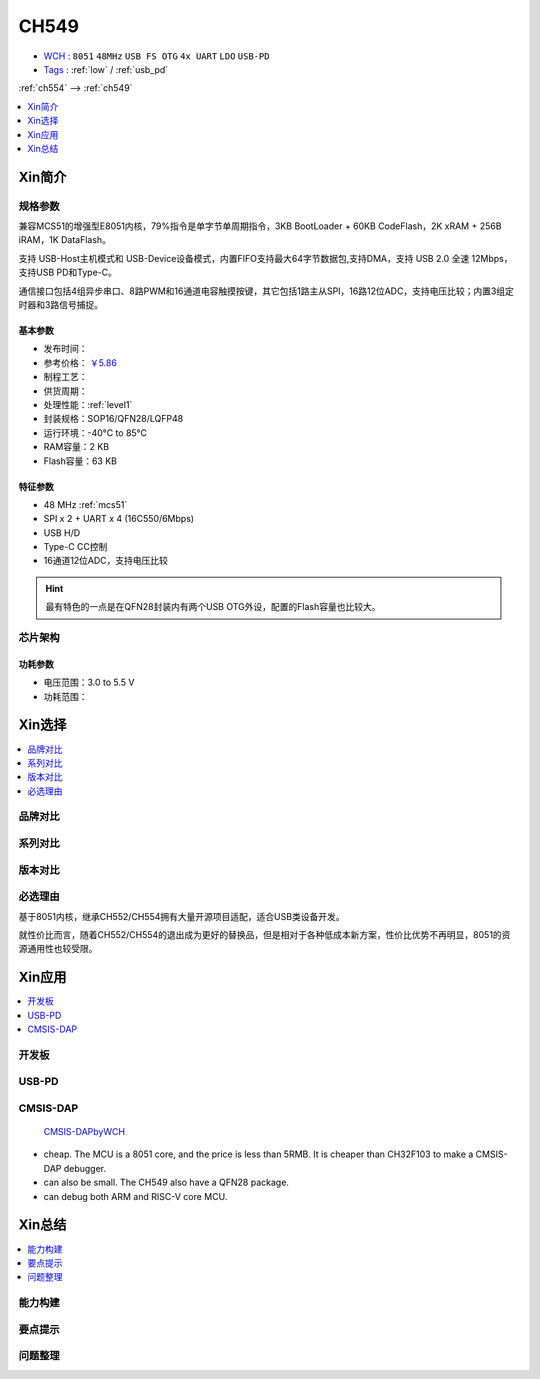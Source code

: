 
.. _ch549:

CH549
=========

* `WCH <http://www.wch.cn/products/CH549>`_ : ``8051`` ``48MHz`` ``USB FS OTG`` ``4x UART`` ``LDO`` ``USB-PD``
* `Tags <https://github.com/SoCXin/CH549>`_ : :ref:`low` / :ref:`usb_pd`

:ref:`ch554` --> :ref:`ch549`

.. contents::
    :local:
    :depth: 1

Xin简介
-----------

.. image:: ./images/CH549.png
    :target: http://www.wch.cn/products/CH549.html


规格参数
~~~~~~~~~~~


兼容MCS51的增强型E8051内核，79%指令是单字节单周期指令，3KB BootLoader + 60KB CodeFlash，2K xRAM + 256B iRAM，1K DataFlash。

支持 USB-Host主机模式和 USB-Device设备模式，内置FIFO支持最大64字节数据包,支持DMA，支持 USB 2.0 全速 12Mbps，支持USB PD和Type-C。

通信接口包括4组异步串口、8路PWM和16通道电容触摸按键，其它包括1路主从SPI，16路12位ADC，支持电压比较；内置3组定时器和3路信号捕捉。


基本参数
^^^^^^^^^^^

* 发布时间：
* 参考价格： `￥5.86 <https://item.szlcsc.com/341226.html>`_
* 制程工艺：
* 供货周期：
* 处理性能：:ref:`level1`
* 封装规格：SOP16/QFN28/LQFP48
* 运行环境：-40°C to 85°C
* RAM容量：2 KB
* Flash容量：63 KB

特征参数
^^^^^^^^^^^

* 48 MHz :ref:`mcs51`
* SPI x 2 + UART x 4 (16C550/6Mbps)
* USB H/D
* Type-C CC控制
* 16通道12位ADC，支持电压比较

.. hint::
    最有特色的一点是在QFN28封装内有两个USB OTG外设，配置的Flash容量也比较大。

芯片架构
~~~~~~~~~~~


功耗参数
^^^^^^^^^^^

* 电压范围：3.0 to 5.5 V
* 功耗范围：



Xin选择
-----------

.. contents::
    :local:

品牌对比
~~~~~~~~~


系列对比
~~~~~~~~~


版本对比
~~~~~~~~~


必选理由
~~~~~~~~~

基于8051内核，继承CH552/CH554拥有大量开源项目适配，适合USB类设备开发。

就性价比而言，随着CH552/CH554的退出成为更好的替换品，但是相对于各种低成本新方案，性价比优势不再明显，8051的资源通用性也较受限。

Xin应用
-----------

.. contents::
    :local:

开发板
~~~~~~~~~~

.. image:: ./images/B_CH549.jpg
    :target: https://item.taobao.com/item.htm?spm=a230r.1.14.24.4ed427efMWU1cc&id=642494404263&ns=1&abbucket=18#detail


.. _ch549_pd:

USB-PD
~~~~~~~~~~~~


.. _ch549_dap:

CMSIS-DAP
~~~~~~~~~~~~

 `CMSIS-DAPbyWCH <https://github.com/kaidegit/CMSIS-DAPbyWCH>`_

* cheap. The MCU is a 8051 core, and the price is less than 5RMB. It is cheaper than CH32F103 to make a CMSIS-DAP debugger.
* can also be small. The CH549 also have a QFN28 package.
* can debug both ARM and RISC-V core MCU.

Xin总结
--------------

.. contents::
    :local:


能力构建
~~~~~~~~~~~~~

要点提示
~~~~~~~~~~~~~

问题整理
~~~~~~~~~~~~~


